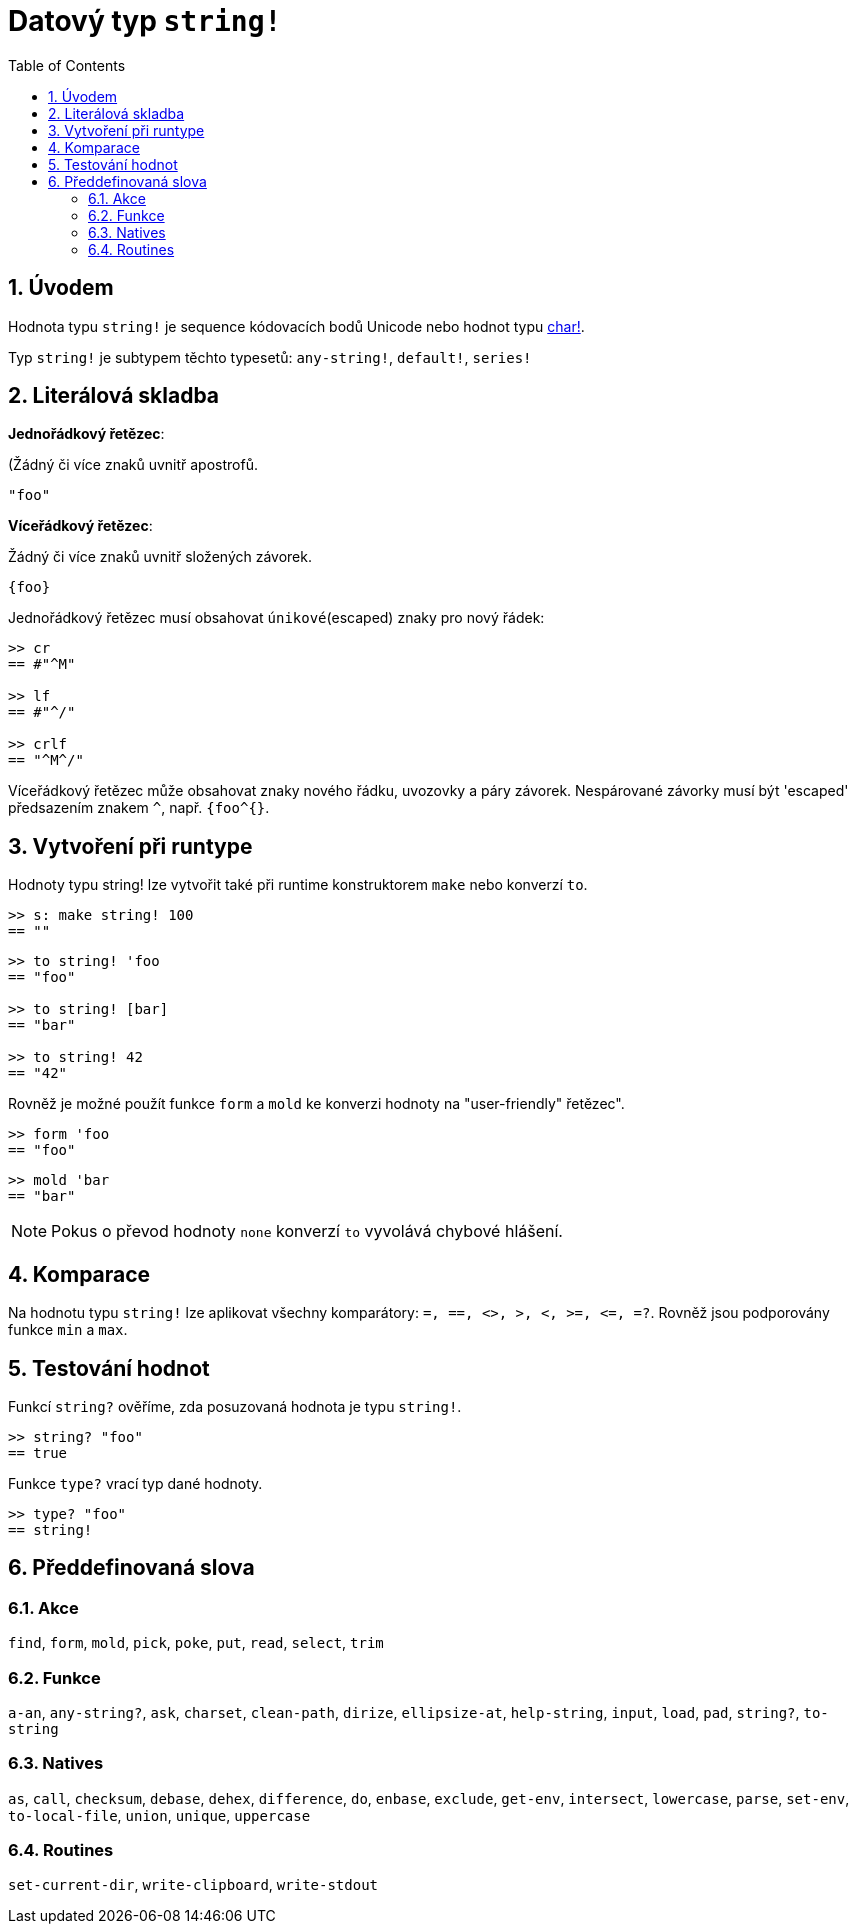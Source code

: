 = Datový typ `string!`
:toc:
:numbered:


== Úvodem

Hodnota typu `string!` je sequence kódovacích bodů Unicode nebo hodnot typu link:char.adoc[char!].

Typ `string!` je subtypem těchto typesetů: `any-string!`, `default!`, `series!`

== Literálová skladba

*Jednořádkový řetězec*:

(Žádný či více znaků uvnitř apostrofů.

`"foo"`

*Víceřádkový řetězec*:

Žádný či více znaků uvnitř složených závorek.

`{foo}` 

Jednořádkový řetězec musí obsahovat `únikové`(escaped) znaky pro nový řádek:

```red
>> cr
== #"^M"

>> lf
== #"^/"

>> crlf
== "^M^/"
```

Víceřádkový řetězec může obsahovat znaky nového řádku, uvozovky a páry závorek. Nespárované závorky musí být 'escaped' předsazením znakem `^`, např. `{foo^{}`.

== Vytvoření při runtype

Hodnoty typu string! lze vytvořit také při runtime konstruktorem `make` nebo konverzí `to`.

```red
>> s: make string! 100
== ""
```

```red
>> to string! 'foo
== "foo"

>> to string! [bar]
== "bar"

>> to string! 42
== "42"
```

Rovněž je možné použít funkce `form` a `mold` ke konverzi hodnoty na  "user-friendly" řetězec".

```red
>> form 'foo
== "foo"
```

```red
>> mold 'bar
== "bar"
```

[NOTE, caption=Note]

Pokus o převod hodnoty `none` konverzí `to` vyvolává chybové hlášení.



== Komparace

Na hodnotu typu `string!` lze aplikovat všechny komparátory: `=, ==, <>, >, <, >=, &lt;=, =?`. Rovněž jsou podporovány funkce `min` a `max`.


== Testování hodnot

Funkcí `string?` ověříme, zda posuzovaná hodnota je typu `string!`.

```red
>> string? "foo"
== true
```

Funkce `type?` vrací typ dané hodnoty.

```red
>> type? "foo"
== string!
```

== Předdefinovaná slova

=== Akce

`find`, `form`, `mold`, `pick`, `poke`, `put`, `read`, `select`, `trim`

=== Funkce

`a-an`, `any-string?`, `ask`, `charset`, `clean-path`, `dirize`, `ellipsize-at`, `help-string`, `input`, `load`, `pad`, `string?`, `to-string`

=== Natives

`as`, `call`, `checksum`, `debase`, `dehex`, `difference`, `do`, `enbase`, `exclude`, `get-env`, `intersect`, `lowercase`, `parse`, `set-env`, `to-local-file`, `union`, `unique`, `uppercase`

=== Routines

`set-current-dir`, `write-clipboard`, `write-stdout`